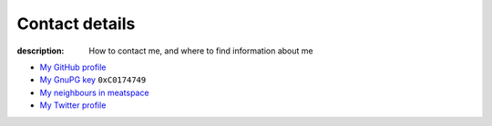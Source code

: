 Contact details
===============

:description: How to contact me, and where to find information about me

.. This huge spaghetti of raw HTML exists for hCard markup, if there is a
   better way to handle this I'd love to know about it.

.. raw:: html

   <div class="vcard" id="vcard">

.. image:: .static/pavatar.png
   :align: right
   :class: photo
   :alt: pavatar

.. raw:: html

   <p><a href="http://jnrowe.github.com/" class="url">This</a> is the personal website of <a href="http://claimid.com/jnrowe" class="url fn" rel="me">James Rowe</a>, a <span class="title">Senior</span> <span class="role">Developer</span> with <span class="org"><span xml:lang="fr" class="organization-name">AST</span>&#39;s <span class="organization-unit"><abbr class="geo" title="51.508, -0.126">Embedded Markets</abbr></span> division</span>.</p>

   <p class="adr">He <abbr class="geo" title="52.213,0.105">lives</abbr> near <span class="locality">Cambridge</span>, <span class="region">East Anglia</span> in the <abbr title="United Kingdom" class="country-name">UK</abbr>.</p>

   <p>The easiest way to contact <abbr class="nickname" title="JNRowe">James</abbr> is by <a href="mailto:jnrowe@gmail.com" class="email" accesskey="9">email</a>.</p>

   <p class="note">The information in this section was last updated on <abbr class="rev" title="2012-07-14T15:21:00+00:00">2012-07-14</abbr>.</p>

* `My GitHub profile`_
* `My GnuPG key`_ ``0xC0174749``
* `My neighbours in meatspace`_
* `My Twitter profile`_

.. raw:: html

   <small> [This page is <a href="http://microformats.org/wiki/hcard" title="hCard is a simple, open, distributed contact information format for people, companies, and organizations, which is suitable for embedding in (X)HTML, Atom, RSS, and arbitrary XML.">hCard</a> encoded, you can also grab it in <a href="http://suda.co.uk/projects/X2V/get-vcard.php?uri=http://jnrowe.github.com/contact.html">vcard format</a>]</small>

   </div>

.. _My GitHub profile: https://github.com/JNRowe/
.. _My GnuPG key: _static/gpg.asc
.. _My neighbours in meatspace: http://geourl.org/near?p=jnrowe.github.com
.. _My Twitter profile: http://twitter.com/ewornj

